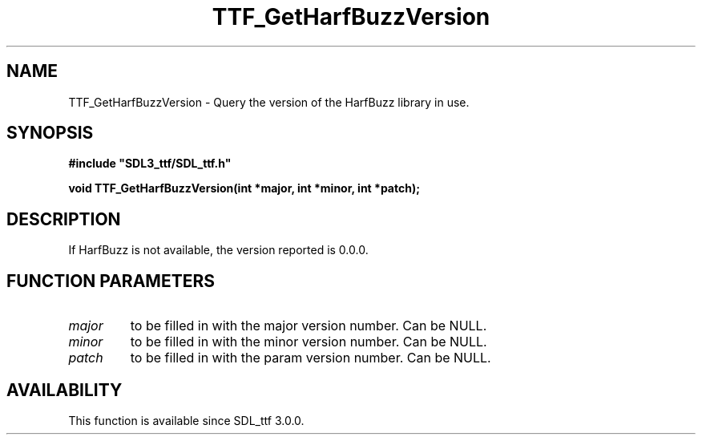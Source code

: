 .\" This manpage content is licensed under Creative Commons
.\"  Attribution 4.0 International (CC BY 4.0)
.\"   https://creativecommons.org/licenses/by/4.0/
.\" This manpage was generated from SDL_ttf's wiki page for TTF_GetHarfBuzzVersion:
.\"   https://wiki.libsdl.org/SDL_ttf/TTF_GetHarfBuzzVersion
.\" Generated with SDL/build-scripts/wikiheaders.pl
.\"  revision release-2.20.0-151-g7684852
.\" Please report issues in this manpage's content at:
.\"   https://github.com/libsdl-org/sdlwiki/issues/new
.\" Please report issues in the generation of this manpage from the wiki at:
.\"   https://github.com/libsdl-org/SDL/issues/new?title=Misgenerated%20manpage%20for%20TTF_GetHarfBuzzVersion
.\" SDL_ttf can be found at https://libsdl.org/projects/SDL_ttf
.de URL
\$2 \(laURL: \$1 \(ra\$3
..
.if \n[.g] .mso www.tmac
.TH TTF_GetHarfBuzzVersion 3 "SDL_ttf 3.0.0" "SDL_ttf" "SDL_ttf3 FUNCTIONS"
.SH NAME
TTF_GetHarfBuzzVersion \- Query the version of the HarfBuzz library in use\[char46]
.SH SYNOPSIS
.nf
.B #include \(dqSDL3_ttf/SDL_ttf.h\(dq
.PP
.BI "void TTF_GetHarfBuzzVersion(int *major, int *minor, int *patch);
.fi
.SH DESCRIPTION
If HarfBuzz is not available, the version reported is 0\[char46]0\[char46]0\[char46]

.SH FUNCTION PARAMETERS
.TP
.I major
to be filled in with the major version number\[char46] Can be NULL\[char46]
.TP
.I minor
to be filled in with the minor version number\[char46] Can be NULL\[char46]
.TP
.I patch
to be filled in with the param version number\[char46] Can be NULL\[char46]
.SH AVAILABILITY
This function is available since SDL_ttf 3\[char46]0\[char46]0\[char46]

